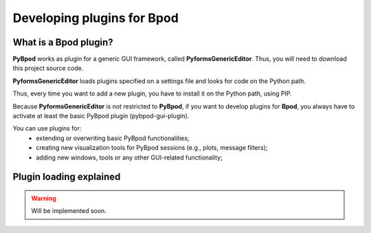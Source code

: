 .. _developing_plugins-label:

***************************
Developing plugins for Bpod
***************************

What is a Bpod plugin?
========================

**PyBpod** works as plugin for a generic GUI framework, called **PyformsGenericEditor**. Thus, you will need to download this project source code.

**PyformsGenericEditor** loads plugins specified on a settings file and looks for code on the Python path.

Thus, every time you want to add a new plugin, you have to install it on the Python path, using PIP.

Because **PyformsGenericEditor** is not restricted to **PyBpod**, if you want to develop plugins for **Bpod**, you always have to activate at least the basic PyBpod plugin (pybpod-gui-plugin).

You can use plugins for:
    * extending or overwriting basic PyBpod functionalities;
    * creating new visualization tools for PyBpod sessions (e.g., plots, message filters);
    * adding new windows, tools or any other GUI-related functionality;


Plugin loading explained
========================

.. warning::
    Will be implemented soon.